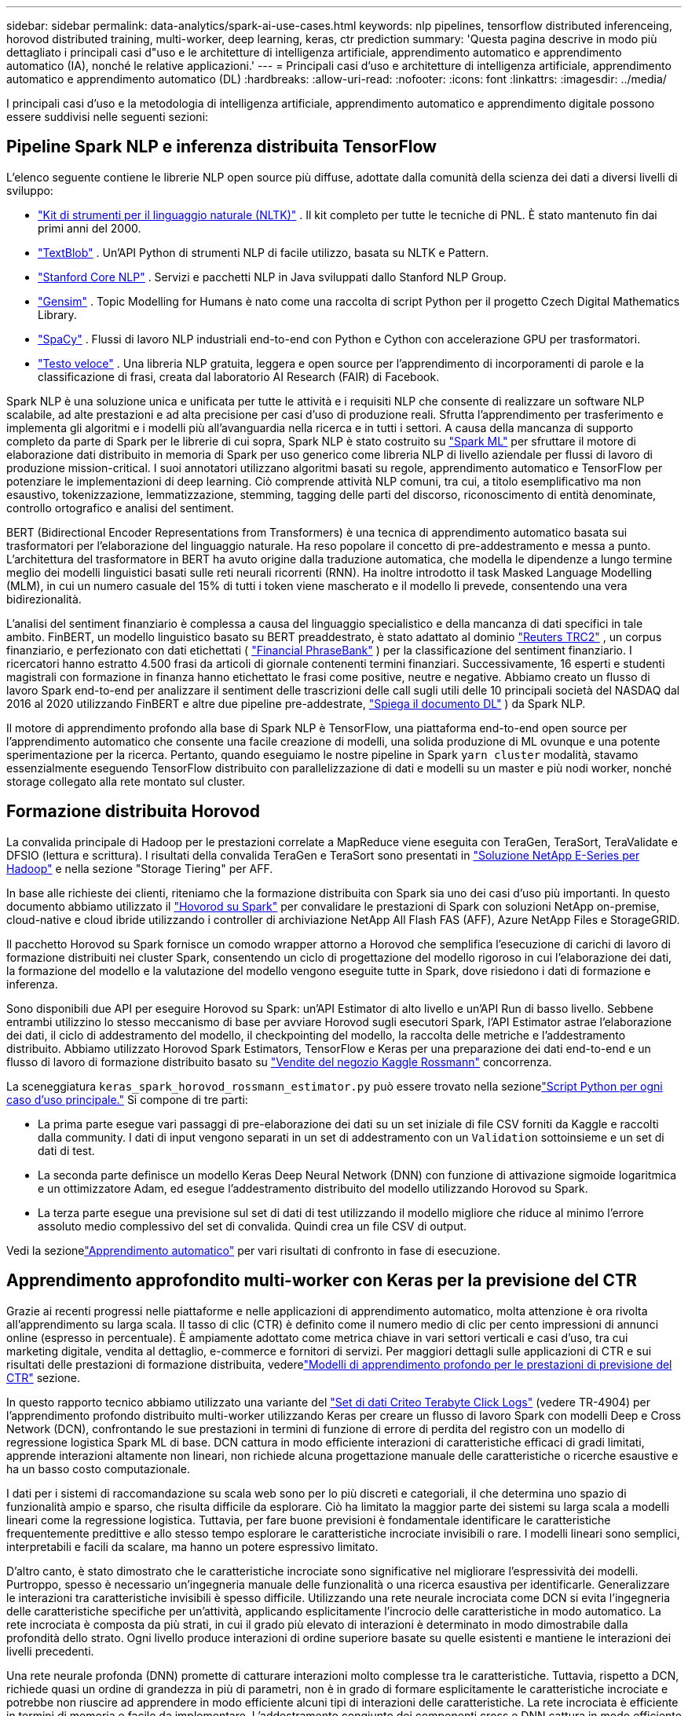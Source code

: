 ---
sidebar: sidebar 
permalink: data-analytics/spark-ai-use-cases.html 
keywords: nlp pipelines, tensorflow distributed inferenceing, horovod distributed training, multi-worker, deep learning, keras, ctr prediction 
summary: 'Questa pagina descrive in modo più dettagliato i principali casi d"uso e le architetture di intelligenza artificiale, apprendimento automatico e apprendimento automatico (IA), nonché le relative applicazioni.' 
---
= Principali casi d'uso e architetture di intelligenza artificiale, apprendimento automatico e apprendimento automatico (DL)
:hardbreaks:
:allow-uri-read: 
:nofooter: 
:icons: font
:linkattrs: 
:imagesdir: ../media/


[role="lead"]
I principali casi d'uso e la metodologia di intelligenza artificiale, apprendimento automatico e apprendimento digitale possono essere suddivisi nelle seguenti sezioni:



== Pipeline Spark NLP e inferenza distribuita TensorFlow

L'elenco seguente contiene le librerie NLP open source più diffuse, adottate dalla comunità della scienza dei dati a diversi livelli di sviluppo:

* https://www.nltk.org/["Kit di strumenti per il linguaggio naturale (NLTK)"^] . Il kit completo per tutte le tecniche di PNL.  È stato mantenuto fin dai primi anni del 2000.
* https://textblob.readthedocs.io/en/dev/["TextBlob"^] . Un'API Python di strumenti NLP di facile utilizzo, basata su NLTK e Pattern.
* https://stanfordnlp.github.io/CoreNLP/["Stanford Core NLP"^] . Servizi e pacchetti NLP in Java sviluppati dallo Stanford NLP Group.
* https://radimrehurek.com/gensim/["Gensim"^] . Topic Modelling for Humans è nato come una raccolta di script Python per il progetto Czech Digital Mathematics Library.
* https://spacy.io/["SpaCy"^] . Flussi di lavoro NLP industriali end-to-end con Python e Cython con accelerazione GPU per trasformatori.
* https://fasttext.cc/["Testo veloce"^] . Una libreria NLP gratuita, leggera e open source per l'apprendimento di incorporamenti di parole e la classificazione di frasi, creata dal laboratorio AI Research (FAIR) di Facebook.


Spark NLP è una soluzione unica e unificata per tutte le attività e i requisiti NLP che consente di realizzare un software NLP scalabile, ad alte prestazioni e ad alta precisione per casi d'uso di produzione reali.  Sfrutta l'apprendimento per trasferimento e implementa gli algoritmi e i modelli più all'avanguardia nella ricerca e in tutti i settori.  A causa della mancanza di supporto completo da parte di Spark per le librerie di cui sopra, Spark NLP è stato costruito su https://spark.apache.org/docs/latest/ml-guide.html["Spark ML"^] per sfruttare il motore di elaborazione dati distribuito in memoria di Spark per uso generico come libreria NLP di livello aziendale per flussi di lavoro di produzione mission-critical.  I suoi annotatori utilizzano algoritmi basati su regole, apprendimento automatico e TensorFlow per potenziare le implementazioni di deep learning.  Ciò comprende attività NLP comuni, tra cui, a titolo esemplificativo ma non esaustivo, tokenizzazione, lemmatizzazione, stemming, tagging delle parti del discorso, riconoscimento di entità denominate, controllo ortografico e analisi del sentiment.

BERT (Bidirectional Encoder Representations from Transformers) è una tecnica di apprendimento automatico basata sui trasformatori per l'elaborazione del linguaggio naturale.  Ha reso popolare il concetto di pre-addestramento e messa a punto.  L'architettura del trasformatore in BERT ha avuto origine dalla traduzione automatica, che modella le dipendenze a lungo termine meglio dei modelli linguistici basati sulle reti neurali ricorrenti (RNN).  Ha inoltre introdotto il task Masked Language Modelling (MLM), in cui un numero casuale del 15% di tutti i token viene mascherato e il modello li prevede, consentendo una vera bidirezionalità.

L'analisi del sentiment finanziario è complessa a causa del linguaggio specialistico e della mancanza di dati specifici in tale ambito.  FinBERT, un modello linguistico basato su BERT preaddestrato, è stato adattato al dominio https://trec.nist.gov/data/reuters/reuters.html["Reuters TRC2"^] , un corpus finanziario, e perfezionato con dati etichettati ( https://www.researchgate.net/publication/251231364_FinancialPhraseBank-v10["Financial PhraseBank"^] ) per la classificazione del sentiment finanziario.  I ricercatori hanno estratto 4.500 frasi da articoli di giornale contenenti termini finanziari.  Successivamente, 16 esperti e studenti magistrali con formazione in finanza hanno etichettato le frasi come positive, neutre e negative.  Abbiamo creato un flusso di lavoro Spark end-to-end per analizzare il sentiment delle trascrizioni delle call sugli utili delle 10 principali società del NASDAQ dal 2016 al 2020 utilizzando FinBERT e altre due pipeline pre-addestrate, https://nlp.johnsnowlabs.com/2020/03/19/explain_document_dl.html["Spiega il documento DL"^] ) da Spark NLP.

Il motore di apprendimento profondo alla base di Spark NLP è TensorFlow, una piattaforma end-to-end open source per l'apprendimento automatico che consente una facile creazione di modelli, una solida produzione di ML ovunque e una potente sperimentazione per la ricerca.  Pertanto, quando eseguiamo le nostre pipeline in Spark `yarn cluster` modalità, stavamo essenzialmente eseguendo TensorFlow distribuito con parallelizzazione di dati e modelli su un master e più nodi worker, nonché storage collegato alla rete montato sul cluster.



== Formazione distribuita Horovod

La convalida principale di Hadoop per le prestazioni correlate a MapReduce viene eseguita con TeraGen, TeraSort, TeraValidate e DFSIO (lettura e scrittura).  I risultati della convalida TeraGen e TeraSort sono presentati in https://www.netapp.com/pdf.html?item=/media/16420-tr-3969pdf.pdf["Soluzione NetApp E-Series per Hadoop"] e nella sezione "Storage Tiering" per AFF.

In base alle richieste dei clienti, riteniamo che la formazione distribuita con Spark sia uno dei casi d'uso più importanti.  In questo documento abbiamo utilizzato il https://horovod.readthedocs.io/en/stable/spark_include.html["Hovorod su Spark"^] per convalidare le prestazioni di Spark con soluzioni NetApp on-premise, cloud-native e cloud ibride utilizzando i controller di archiviazione NetApp All Flash FAS (AFF), Azure NetApp Files e StorageGRID.

Il pacchetto Horovod su Spark fornisce un comodo wrapper attorno a Horovod che semplifica l'esecuzione di carichi di lavoro di formazione distribuiti nei cluster Spark, consentendo un ciclo di progettazione del modello rigoroso in cui l'elaborazione dei dati, la formazione del modello e la valutazione del modello vengono eseguite tutte in Spark, dove risiedono i dati di formazione e inferenza.

Sono disponibili due API per eseguire Horovod su Spark: un'API Estimator di alto livello e un'API Run di basso livello.  Sebbene entrambi utilizzino lo stesso meccanismo di base per avviare Horovod sugli esecutori Spark, l'API Estimator astrae l'elaborazione dei dati, il ciclo di addestramento del modello, il checkpointing del modello, la raccolta delle metriche e l'addestramento distribuito.  Abbiamo utilizzato Horovod Spark Estimators, TensorFlow e Keras per una preparazione dei dati end-to-end e un flusso di lavoro di formazione distribuito basato su https://www.kaggle.com/c/rossmann-store-sales["Vendite del negozio Kaggle Rossmann"^] concorrenza.

La sceneggiatura `keras_spark_horovod_rossmann_estimator.py` può essere trovato nella sezionelink:spark-python-scripts.html["Script Python per ogni caso d'uso principale."] Si compone di tre parti:

* La prima parte esegue vari passaggi di pre-elaborazione dei dati su un set iniziale di file CSV forniti da Kaggle e raccolti dalla community.  I dati di input vengono separati in un set di addestramento con un `Validation` sottoinsieme e un set di dati di test.
* La seconda parte definisce un modello Keras Deep Neural Network (DNN) con funzione di attivazione sigmoide logaritmica e un ottimizzatore Adam, ed esegue l'addestramento distribuito del modello utilizzando Horovod su Spark.
* La terza parte esegue una previsione sul set di dati di test utilizzando il modello migliore che riduce al minimo l'errore assoluto medio complessivo del set di convalida.  Quindi crea un file CSV di output.


Vedi la sezionelink:apache-spark-use-cases-summary.html#machine-learning["Apprendimento automatico"] per vari risultati di confronto in fase di esecuzione.



== Apprendimento approfondito multi-worker con Keras per la previsione del CTR

Grazie ai recenti progressi nelle piattaforme e nelle applicazioni di apprendimento automatico, molta attenzione è ora rivolta all'apprendimento su larga scala.  Il tasso di clic (CTR) è definito come il numero medio di clic per cento impressioni di annunci online (espresso in percentuale).  È ampiamente adottato come metrica chiave in vari settori verticali e casi d'uso, tra cui marketing digitale, vendita al dettaglio, e-commerce e fornitori di servizi.  Per maggiori dettagli sulle applicazioni di CTR e sui risultati delle prestazioni di formazione distribuita, vederelink:apache-spark-testing-results.html#deep-learning-models-for-ctr-prediction-performance["Modelli di apprendimento profondo per le prestazioni di previsione del CTR"] sezione.

In questo rapporto tecnico abbiamo utilizzato una variante del https://labs.criteo.com/2013/12/download-terabyte-click-logs-2/["Set di dati Criteo Terabyte Click Logs"^] (vedere TR-4904) per l'apprendimento profondo distribuito multi-worker utilizzando Keras per creare un flusso di lavoro Spark con modelli Deep e Cross Network (DCN), confrontando le sue prestazioni in termini di funzione di errore di perdita del registro con un modello di regressione logistica Spark ML di base.  DCN cattura in modo efficiente interazioni di caratteristiche efficaci di gradi limitati, apprende interazioni altamente non lineari, non richiede alcuna progettazione manuale delle caratteristiche o ricerche esaustive e ha un basso costo computazionale.

I dati per i sistemi di raccomandazione su scala web sono per lo più discreti e categoriali, il che determina uno spazio di funzionalità ampio e sparso, che risulta difficile da esplorare.  Ciò ha limitato la maggior parte dei sistemi su larga scala a modelli lineari come la regressione logistica.  Tuttavia, per fare buone previsioni è fondamentale identificare le caratteristiche frequentemente predittive e allo stesso tempo esplorare le caratteristiche incrociate invisibili o rare.  I modelli lineari sono semplici, interpretabili e facili da scalare, ma hanno un potere espressivo limitato.

D'altro canto, è stato dimostrato che le caratteristiche incrociate sono significative nel migliorare l'espressività dei modelli.  Purtroppo, spesso è necessario un'ingegneria manuale delle funzionalità o una ricerca esaustiva per identificarle.  Generalizzare le interazioni tra caratteristiche invisibili è spesso difficile.  Utilizzando una rete neurale incrociata come DCN si evita l'ingegneria delle caratteristiche specifiche per un'attività, applicando esplicitamente l'incrocio delle caratteristiche in modo automatico.  La rete incrociata è composta da più strati, in cui il grado più elevato di interazioni è determinato in modo dimostrabile dalla profondità dello strato.  Ogni livello produce interazioni di ordine superiore basate su quelle esistenti e mantiene le interazioni dei livelli precedenti.

Una rete neurale profonda (DNN) promette di catturare interazioni molto complesse tra le caratteristiche.  Tuttavia, rispetto a DCN, richiede quasi un ordine di grandezza in più di parametri, non è in grado di formare esplicitamente le caratteristiche incrociate e potrebbe non riuscire ad apprendere in modo efficiente alcuni tipi di interazioni delle caratteristiche.  La rete incrociata è efficiente in termini di memoria e facile da implementare.  L'addestramento congiunto dei componenti cross e DNN cattura in modo efficiente le interazioni delle caratteristiche predittive e garantisce prestazioni all'avanguardia sul set di dati Criteo CTR.

Un modello DCN inizia con uno strato di incorporamento e di impilamento, seguito da una rete incrociata e da una rete profonda in parallelo.  A loro volta, seguono uno strato di combinazione finale che unisce gli output delle due reti.  I dati di input possono essere un vettore con caratteristiche sparse e dense.  In Spark, le librerie contengono il tipo `SparseVector` .  È quindi importante che gli utenti distinguano tra i due e facciano attenzione quando chiamano le rispettive funzioni e metodi.  Nei sistemi di raccomandazione su scala web come la previsione CTR, gli input sono per lo più caratteristiche categoriali, ad esempio `'country=usa'` .  Tali caratteristiche sono spesso codificate come vettori one-hot, ad esempio, `'[0,1,0, …]'` .  Codifica one-hot (OHE) con `SparseVector` è utile quando si ha a che fare con set di dati del mondo reale con vocabolari in continua evoluzione e crescita.  Abbiamo modificato gli esempi in https://github.com/shenweichen/DeepCTR["DeepCTR"^] per elaborare vocabolari di grandi dimensioni, creando vettori di incorporamento nello strato di incorporamento e impilamento del nostro DCN.

IL https://www.kaggle.com/competitions/criteo-display-ad-challenge/data["Set di dati sugli annunci display di Criteo"^] prevede il tasso di clic degli annunci.  Presenta 13 caratteristiche intere e 26 caratteristiche categoriali, in cui ogni categoria ha un'elevata cardinalità.  Per questo set di dati, un miglioramento di 0,001 nel logloss è praticamente significativo a causa delle grandi dimensioni dell'input.  Un piccolo miglioramento nella precisione delle previsioni per una vasta base di utenti può potenzialmente portare a un notevole aumento del fatturato di un'azienda.  Il set di dati contiene 11 GB di registri utente relativi a un periodo di 7 giorni, pari a circa 41 milioni di record.  Abbiamo usato Spark `dataFrame.randomSplit()function` per suddividere casualmente i dati per l'addestramento (80%), la convalida incrociata (10%) e il restante 10% per i test.

DCN è stato implementato su TensorFlow con Keras.  L'implementazione del processo di addestramento del modello con DCN si basa su quattro componenti principali:

* *Elaborazione e incorporamento dei dati.*  Le caratteristiche a valore reale vengono normalizzate applicando una trasformata logaritmica.  Per le caratteristiche categoriali, incorporiamo le caratteristiche in vettori densi di dimensione 6×(cardinalità di categoria)1/4.  Concatenando tutti gli embedding si ottiene un vettore di dimensione 1026.
* *Ottimizzazione.*  Abbiamo applicato l'ottimizzazione stocastica mini-batch con l'ottimizzatore Adam.  La dimensione del lotto è stata impostata su 512.  La normalizzazione batch è stata applicata alla rete profonda e la norma di clip del gradiente è stata impostata a 100.
* *Regolarizzazione.*  Abbiamo utilizzato l'interruzione anticipata, poiché la regolarizzazione o l'abbandono della L2 non si sono rivelati efficaci.
* *Iperparametri.*  Riportiamo i risultati basati su una ricerca a griglia sul numero di livelli nascosti, sulla dimensione dei livelli nascosti, sul tasso di apprendimento iniziale e sul numero di livelli incrociati.  Il numero di livelli nascosti variava da 2 a 5, con dimensioni dei livelli nascosti che andavano da 32 a 1024.  Per DCN, il numero di strati incrociati era compreso tra 1 e 6.  Il tasso di apprendimento iniziale è stato regolato da 0,0001 a 0,001 con incrementi di 0,0001.  Tutti gli esperimenti sono stati applicati in anticipo, fermandosi al passo di addestramento 150.000, oltre il quale ha iniziato a verificarsi un overfitting.


Oltre a DCN, abbiamo testato anche altri modelli di deep learning popolari per la previsione del CTR, tra cui https://www.ijcai.org/proceedings/2017/0239.pdf["DeepFM"^] , https://arxiv.org/abs/1810.11921["AutoInt"^] , E https://arxiv.org/abs/2008.13535["DCN v2"^] .



== Architetture utilizzate per la convalida

Per questa convalida, abbiamo utilizzato quattro nodi worker e un nodo master con una coppia AFF-A800 HA.  Tutti i membri del cluster erano connessi tramite switch di rete 10GbE.

Per la convalida della soluzione NetApp Spark, abbiamo utilizzato tre diversi controller di storage: E5760, E5724 e AFF-A800.  I controller di archiviazione della serie E sono stati collegati a cinque nodi dati con connessioni SAS da 12 Gbps.  Il controller di archiviazione AFF HA-pair fornisce volumi NFS esportati tramite connessioni 10GbE ai nodi worker Hadoop.  I membri del cluster Hadoop erano connessi tramite connessioni 10GbE nelle soluzioni Hadoop E-Series, AFF e StorageGRID .

image:apache-spark-010.png["Architetture utilizzate per la convalida."]
